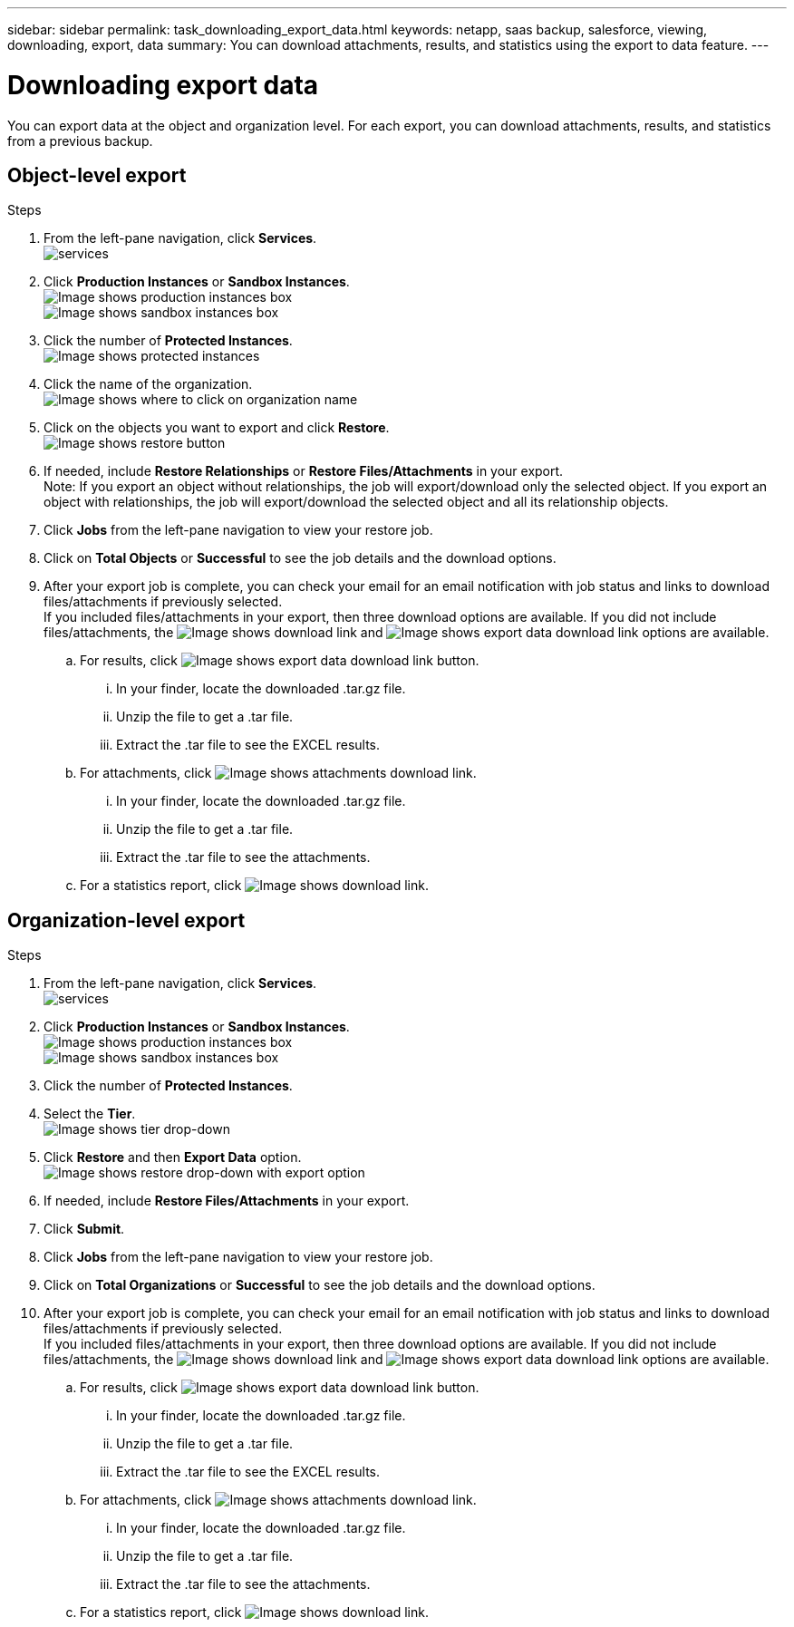 ---
sidebar: sidebar
permalink: task_downloading_export_data.html
keywords: netapp, saas backup, salesforce, viewing, downloading, export, data
summary: You can download attachments, results, and statistics using the export to data feature.
---

= Downloading export data
:toc: macro
:toclevels: 1
:hardbreaks:
:nofooter:
:icons: font
:linkattrs:
:imagesdir: ./media/

[.lead]
You can export data at the object and organization level. For each export, you can download attachments, results, and statistics from a previous backup.

== Object-level export
.Steps

. From the left-pane navigation, click *Services*.
  image:services.jpg[]
. Click *Production Instances* or *Sandbox Instances*.
  image:production_instances.gif[Image shows production instances box]
  image:sandbox_instances.gif[Image shows sandbox instances box]
. Click the number of *Protected Instances*.
  image:protected_instances_screenshot.gif[Image shows protected instances]
. Click the name of the organization.
  image:organization.jpg[Image shows where to click on organization name]
. Click on the objects you want to export and click *Restore*.
  image:restore.jpg[Image shows restore button]
. If needed, include *Restore Relationships* or *Restore Files/Attachments* in your export.
  Note: If you export an object without relationships, the job will export/download only the selected object. If you export an object with relationships, the job will export/download the selected object and all its relationship objects.
+
. Click *Jobs* from the left-pane navigation to view your restore job.
. Click on *Total Objects* or *Successful* to see the job details and the download options.
. After your export job is complete, you can check your email for an email notification with job status and links to download files/attachments if previously selected.
  If you included files/attachments in your export, then three download options are available. If you did not include files/attachments, the image:download.gif[Image shows download link] and image:export_data_download_link.gif[Image shows export data download link] options are available.

.. For results, click image:export_data_download_link.gif[Image shows export data download link button].
... In your finder, locate the downloaded .tar.gz file.
... Unzip the file to get a .tar file.
... Extract the .tar file to see the EXCEL results.
.. For attachments, click image:attachments_download_link.gif[Image shows attachments download link].
... In your finder, locate the downloaded .tar.gz file.
... Unzip the file to get a .tar file.
... Extract the .tar file to see the attachments.
.. For a statistics report, click image:download.gif[Image shows download link].

== Organization-level export
.Steps

. From the left-pane navigation, click *Services*.
  image:services.jpg[]
. Click *Production Instances* or *Sandbox Instances*.
  image:production_instances.gif[Image shows production instances box]
  image:sandbox_instances.gif[Image shows sandbox instances box]
. Click the number of *Protected Instances*.
. Select the *Tier*.
  image:tier_selection.gif[Image shows tier drop-down]
. Click *Restore* and then *Export Data* option.
  image:restore_export_data.gif[Image shows restore drop-down with export option]
. If needed, include *Restore Files/Attachments* in your export.
. Click *Submit*.
. Click *Jobs* from the left-pane navigation to view your restore job.
. Click on *Total Organizations* or *Successful* to see the job details and the download options.
. After your export job is complete, you can check your email for an email notification with job status and links to download files/attachments if previously selected.
  If you included files/attachments in your export, then three download options are available. If you did not include files/attachments, the image:download.gif[Image shows download link] and image:export_data_download_link.gif[Image shows export data download link] options are available.

  .. For results, click image:export_data_download_link.gif[Image shows export data download link button].
  ... In your finder, locate the downloaded .tar.gz file.
  ... Unzip the file to get a .tar file.
  ... Extract the .tar file to see the EXCEL results.
  .. For attachments, click image:attachments_download_link.gif[Image shows attachments download link].
  ... In your finder, locate the downloaded .tar.gz file.
  ... Unzip the file to get a .tar file.
  ... Extract the .tar file to see the attachments.
  .. For a statistics report, click image:download.gif[Image shows download link].

